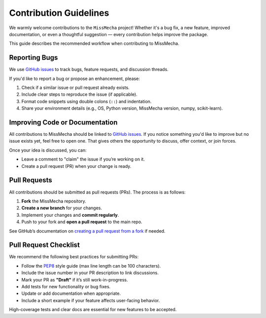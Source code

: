 Contribution Guidelines
==============================================

We warmly welcome contributions to the ``MissMecha`` project!  
Whether it's a bug fix, a new feature, improved documentation, or even a thoughtful suggestion — every contribution helps improve the package.

This guide describes the recommended workflow when contributing to MissMecha.

Reporting Bugs
##############

We use `GitHub issues`_ to track bugs, feature requests, and discussion threads.

If you'd like to report a bug or propose an enhancement, please:

1. Check if a similar issue or pull request already exists.
2. Include clear steps to reproduce the issue (if applicable).
3. Format code snippets using double colons (``::``) and indentation.
4. Share your environment details (e.g., OS, Python version, MissMecha version, numpy, scikit-learn).

.. _GitHub issues: https://github.com/echoid/MissMecha/issues

Improving Code or Documentation
###############################

All contributions to MissMecha should be linked to `GitHub issues`_.  
If you notice something you'd like to improve but no issue exists yet, feel free to open one. That gives others the opportunity to discuss, offer context, or join forces.

Once your idea is discussed, you can:

- Leave a comment to "claim" the issue if you’re working on it.
- Create a pull request (PR) when your change is ready.

Pull Requests
#############

All contributions should be submitted as pull requests (PRs). The process is as follows:

1. **Fork** the MissMecha repository.
2. **Create a new branch** for your changes.
3. Implement your changes and **commit regularly**.
4. Push to your fork and **open a pull request** to the main repo.

See GitHub’s documentation on `creating a pull request from a fork`_ if needed.

.. _creating a pull request from a fork: https://docs.github.com/en/pull-requests/collaborating-with-pull-requests/proposing-changes-to-your-work-with-pull-requests/creating-a-pull-request-from-a-fork

Pull Request Checklist
######################

We recommend the following best practices for submitting PRs:

- Follow the `PEP8`_ style guide (max line length can be 100 characters).
- Include the issue number in your PR description to link discussions.
- Mark your PR as **"Draft"** if it’s still work-in-progress.
- Add tests for new functionality or bug fixes.
- Update or add documentation when appropriate.
- Include a short example if your feature affects user-facing behavior.

High-coverage tests and clear docs are essential for new features to be accepted.

.. _PEP8: https://www.python.org/dev/peps/pep-0008/
